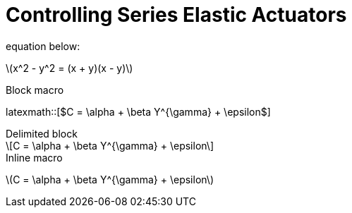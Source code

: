 = Controlling Series Elastic Actuators
:published_at: 2018-01-01
:hp-tags: Series Elastic Actuation, PID
:imagesdir: ../images
//:imagesdir: https://github.com/ennerf/ennerf.github.io/raw/master/images/
:source-highlighter: none
:stem: latexmath

equation below: 

stem:[x^2 - y^2 = (x + y)(x - y)]

.Block macro
latexmath::[$C = \alpha + \beta Y^{\gamma} + \epsilon$]

.Delimited block
[latexmath]
++++
\[C = \alpha + \beta Y^{\gamma} + \epsilon\]
++++

.Inline macro
latexmath:[$C = \alpha + \beta Y^{\gamma} + \epsilon$]

++++
<script type="text/javascript"
  src="https://cdn.mathjax.org/mathjax/latest/MathJax.js?config=TeX-AMS-MML_HTMLorMML">
</script>
<link rel="stylesheet" href="https://cdn.rawgit.com/ennerf/ennerf.github.io/master/resources/highlight.js/9.9.0/styles/matlab.css">
<!-- TODO: figure out how to keep Hubpress from adding the default code highlighter to make this work -->
<!--<script src="https://cdnjs.cloudflare.com/ajax/libs/highlight.js/9.9.0/highlight.min.js"></script>-->
<!--<script src="http://cdnjs.cloudflare.com/ajax/libs/highlight.js/9.9.0/languages/matlab.min.js"></script>-->
<!--<script type="text/javascript">hljs.initHighlightingOnLoad()</script>-->
++++